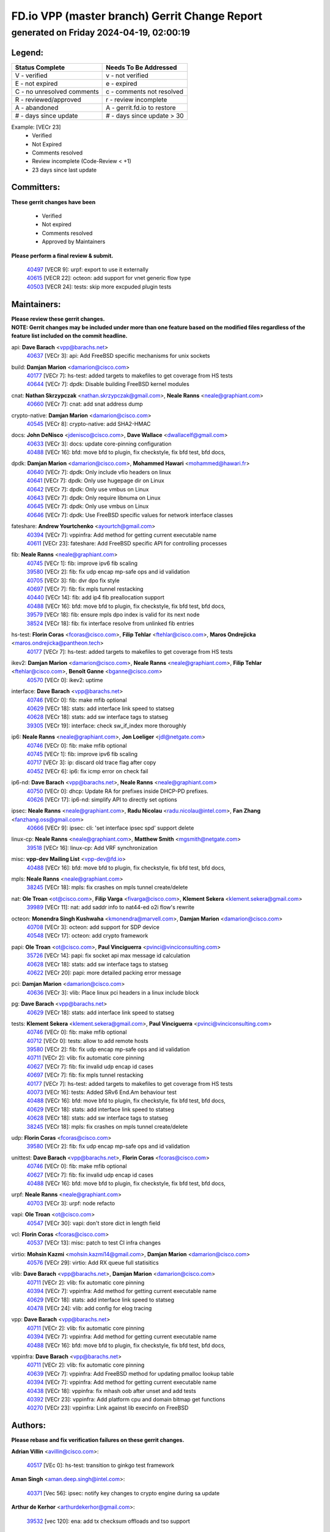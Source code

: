 
==============================================
FD.io VPP (master branch) Gerrit Change Report
==============================================
--------------------------------------------
generated on Friday 2024-04-19, 02:00:19
--------------------------------------------


Legend:
-------
========================== ===========================
Status Complete            Needs To Be Addressed
========================== ===========================
V - verified               v - not verified
E - not expired            e - expired
C - no unresolved comments c - comments not resolved
R - reviewed/approved      r - review incomplete
A - abandoned              A - gerrit.fd.io to restore
# - days since update      # - days since update > 30
========================== ===========================

Example: [VECr 23]
    - Verified
    - Not Expired
    - Comments resolved
    - Review incomplete (Code-Review < +1)
    - 23 days since last update


Committers:
-----------
| **These gerrit changes have been**

    - Verified
    - Not expired
    - Comments resolved
    - Approved by Maintainers

| **Please perform a final review & submit.**

  | `40497 <https:////gerrit.fd.io/r/c/vpp/+/40497>`_ [VECR 9]: urpf: export to use it externally
  | `40615 <https:////gerrit.fd.io/r/c/vpp/+/40615>`_ [VECR 22]: octeon: add support for vnet generic flow type
  | `40503 <https:////gerrit.fd.io/r/c/vpp/+/40503>`_ [VECR 24]: tests: skip more excpuded plugin tests

Maintainers:
------------
| **Please review these gerrit changes.**

| **NOTE: Gerrit changes may be included under more than one feature based on the modified files regardless of the feature list included on the commit headline.**

api: **Dave Barach** <vpp@barachs.net>
  | `40637 <https:////gerrit.fd.io/r/c/vpp/+/40637>`_ [VECr 3]: api: Add FreeBSD specific mechanisms for unix sockets

build: **Damjan Marion** <damarion@cisco.com>
  | `40177 <https:////gerrit.fd.io/r/c/vpp/+/40177>`_ [VECr 7]: hs-test: added targets to makefiles to get coverage from HS tests
  | `40644 <https:////gerrit.fd.io/r/c/vpp/+/40644>`_ [VECr 7]: dpdk:  Disable building FreeBSD kernel modules

cnat: **Nathan Skrzypczak** <nathan.skrzypczak@gmail.com>, **Neale Ranns** <neale@graphiant.com>
  | `40660 <https:////gerrit.fd.io/r/c/vpp/+/40660>`_ [VECr 7]: cnat: add snat address dump

crypto-native: **Damjan Marion** <damarion@cisco.com>
  | `40545 <https:////gerrit.fd.io/r/c/vpp/+/40545>`_ [VECr 8]: crypto-native: add SHA2-HMAC

docs: **John DeNisco** <jdenisco@cisco.com>, **Dave Wallace** <dwallacelf@gmail.com>
  | `40633 <https:////gerrit.fd.io/r/c/vpp/+/40633>`_ [VECr 3]: docs: update core-pinning configuration
  | `40488 <https:////gerrit.fd.io/r/c/vpp/+/40488>`_ [VECr 16]: bfd: move bfd to plugin, fix checkstyle, fix bfd test, bfd docs,

dpdk: **Damjan Marion** <damarion@cisco.com>, **Mohammed Hawari** <mohammed@hawari.fr>
  | `40640 <https:////gerrit.fd.io/r/c/vpp/+/40640>`_ [VECr 7]: dpdk: Only include vfio headers on linux
  | `40641 <https:////gerrit.fd.io/r/c/vpp/+/40641>`_ [VECr 7]: dpdk: Only use hugepage dir on Linux
  | `40642 <https:////gerrit.fd.io/r/c/vpp/+/40642>`_ [VECr 7]: dpdk: Only use vmbus on Linux
  | `40643 <https:////gerrit.fd.io/r/c/vpp/+/40643>`_ [VECr 7]: dpdk: Only require libnuma on Linux
  | `40645 <https:////gerrit.fd.io/r/c/vpp/+/40645>`_ [VECr 7]: dpdk: Only use vmbus on Linux
  | `40646 <https:////gerrit.fd.io/r/c/vpp/+/40646>`_ [VECr 7]: dpdk: Use FreeBSD specific values for network interface classes

fateshare: **Andrew Yourtchenko** <ayourtch@gmail.com>
  | `40394 <https:////gerrit.fd.io/r/c/vpp/+/40394>`_ [VECr 7]: vppinfra: Add method for getting current executable name
  | `40611 <https:////gerrit.fd.io/r/c/vpp/+/40611>`_ [VECr 23]: fateshare: Add FreeBSD specific API for controlling processes

fib: **Neale Ranns** <neale@graphiant.com>
  | `40745 <https:////gerrit.fd.io/r/c/vpp/+/40745>`_ [VECr 1]: fib: improve ipv6 fib scaling
  | `39580 <https:////gerrit.fd.io/r/c/vpp/+/39580>`_ [VECr 2]: fib: fix udp encap mp-safe ops and id validation
  | `40705 <https:////gerrit.fd.io/r/c/vpp/+/40705>`_ [VECr 3]: fib: dvr dpo fix style
  | `40697 <https:////gerrit.fd.io/r/c/vpp/+/40697>`_ [VECr 7]: fib: fix mpls tunnel restacking
  | `40440 <https:////gerrit.fd.io/r/c/vpp/+/40440>`_ [VECr 14]: fib: add ip4 fib preallocation support
  | `40488 <https:////gerrit.fd.io/r/c/vpp/+/40488>`_ [VECr 16]: bfd: move bfd to plugin, fix checkstyle, fix bfd test, bfd docs,
  | `39579 <https:////gerrit.fd.io/r/c/vpp/+/39579>`_ [VECr 18]: fib: ensure mpls dpo index is valid for its next node
  | `38524 <https:////gerrit.fd.io/r/c/vpp/+/38524>`_ [VECr 18]: fib: fix interface resolve from unlinked fib entries

hs-test: **Florin Coras** <fcoras@cisco.com>, **Filip Tehlar** <ftehlar@cisco.com>, **Maros Ondrejicka** <maros.ondrejicka@pantheon.tech>
  | `40177 <https:////gerrit.fd.io/r/c/vpp/+/40177>`_ [VECr 7]: hs-test: added targets to makefiles to get coverage from HS tests

ikev2: **Damjan Marion** <damarion@cisco.com>, **Neale Ranns** <neale@graphiant.com>, **Filip Tehlar** <ftehlar@cisco.com>, **Benoît Ganne** <bganne@cisco.com>
  | `40570 <https:////gerrit.fd.io/r/c/vpp/+/40570>`_ [VECr 0]: ikev2: uptime

interface: **Dave Barach** <vpp@barachs.net>
  | `40746 <https:////gerrit.fd.io/r/c/vpp/+/40746>`_ [VECr 0]: fib: make mfib optional
  | `40629 <https:////gerrit.fd.io/r/c/vpp/+/40629>`_ [VECr 18]: stats: add interface link speed to statseg
  | `40628 <https:////gerrit.fd.io/r/c/vpp/+/40628>`_ [VECr 18]: stats: add sw interface tags to statseg
  | `39305 <https:////gerrit.fd.io/r/c/vpp/+/39305>`_ [VECr 19]: interface: check sw_if_index more thoroughly

ip6: **Neale Ranns** <neale@graphiant.com>, **Jon Loeliger** <jdl@netgate.com>
  | `40746 <https:////gerrit.fd.io/r/c/vpp/+/40746>`_ [VECr 0]: fib: make mfib optional
  | `40745 <https:////gerrit.fd.io/r/c/vpp/+/40745>`_ [VECr 1]: fib: improve ipv6 fib scaling
  | `40717 <https:////gerrit.fd.io/r/c/vpp/+/40717>`_ [VECr 3]: ip: discard old trace flag after copy
  | `40452 <https:////gerrit.fd.io/r/c/vpp/+/40452>`_ [VECr 6]: ip6: fix icmp error on check fail

ip6-nd: **Dave Barach** <vpp@barachs.net>, **Neale Ranns** <neale@graphiant.com>
  | `40750 <https:////gerrit.fd.io/r/c/vpp/+/40750>`_ [VECr 0]: dhcp: Update RA for prefixes inside DHCP-PD prefixes.
  | `40626 <https:////gerrit.fd.io/r/c/vpp/+/40626>`_ [VECr 17]: ip6-nd: simplify API to directly set options

ipsec: **Neale Ranns** <neale@graphiant.com>, **Radu Nicolau** <radu.nicolau@intel.com>, **Fan Zhang** <fanzhang.oss@gmail.com>
  | `40666 <https:////gerrit.fd.io/r/c/vpp/+/40666>`_ [VECr 9]: ipsec: cli: 'set interface ipsec spd' support delete

linux-cp: **Neale Ranns** <neale@graphiant.com>, **Matthew Smith** <mgsmith@netgate.com>
  | `39518 <https:////gerrit.fd.io/r/c/vpp/+/39518>`_ [VECr 16]: linux-cp: Add VRF synchronization

misc: **vpp-dev Mailing List** <vpp-dev@fd.io>
  | `40488 <https:////gerrit.fd.io/r/c/vpp/+/40488>`_ [VECr 16]: bfd: move bfd to plugin, fix checkstyle, fix bfd test, bfd docs,

mpls: **Neale Ranns** <neale@graphiant.com>
  | `38245 <https:////gerrit.fd.io/r/c/vpp/+/38245>`_ [VECr 18]: mpls: fix crashes on mpls tunnel create/delete

nat: **Ole Troan** <ot@cisco.com>, **Filip Varga** <fivarga@cisco.com>, **Klement Sekera** <klement.sekera@gmail.com>
  | `39989 <https:////gerrit.fd.io/r/c/vpp/+/39989>`_ [VECr 11]: nat: add saddr info to nat44-ed o2i flow's rewrite

octeon: **Monendra Singh Kushwaha** <kmonendra@marvell.com>, **Damjan Marion** <damarion@cisco.com>
  | `40708 <https:////gerrit.fd.io/r/c/vpp/+/40708>`_ [VECr 3]: octeon: add support for SDP device
  | `40548 <https:////gerrit.fd.io/r/c/vpp/+/40548>`_ [VECr 17]: octeon: add crypto framework

papi: **Ole Troan** <ot@cisco.com>, **Paul Vinciguerra** <pvinci@vinciconsulting.com>
  | `35726 <https:////gerrit.fd.io/r/c/vpp/+/35726>`_ [VECr 14]: papi: fix socket api max message id calculation
  | `40628 <https:////gerrit.fd.io/r/c/vpp/+/40628>`_ [VECr 18]: stats: add sw interface tags to statseg
  | `40622 <https:////gerrit.fd.io/r/c/vpp/+/40622>`_ [VECr 20]: papi: more detailed packing error message

pci: **Damjan Marion** <damarion@cisco.com>
  | `40636 <https:////gerrit.fd.io/r/c/vpp/+/40636>`_ [VECr 3]: vlib: Place linux pci headers in a linux include block

pg: **Dave Barach** <vpp@barachs.net>
  | `40629 <https:////gerrit.fd.io/r/c/vpp/+/40629>`_ [VECr 18]: stats: add interface link speed to statseg

tests: **Klement Sekera** <klement.sekera@gmail.com>, **Paul Vinciguerra** <pvinci@vinciconsulting.com>
  | `40746 <https:////gerrit.fd.io/r/c/vpp/+/40746>`_ [VECr 0]: fib: make mfib optional
  | `40712 <https:////gerrit.fd.io/r/c/vpp/+/40712>`_ [VECr 0]: tests: allow to add remote hosts
  | `39580 <https:////gerrit.fd.io/r/c/vpp/+/39580>`_ [VECr 2]: fib: fix udp encap mp-safe ops and id validation
  | `40711 <https:////gerrit.fd.io/r/c/vpp/+/40711>`_ [VECr 2]: vlib: fix automatic core pinning
  | `40627 <https:////gerrit.fd.io/r/c/vpp/+/40627>`_ [VECr 7]: fib: fix invalid udp encap id cases
  | `40697 <https:////gerrit.fd.io/r/c/vpp/+/40697>`_ [VECr 7]: fib: fix mpls tunnel restacking
  | `40177 <https:////gerrit.fd.io/r/c/vpp/+/40177>`_ [VECr 7]: hs-test: added targets to makefiles to get coverage from HS tests
  | `40073 <https:////gerrit.fd.io/r/c/vpp/+/40073>`_ [VECr 16]: tests: Added SRv6 End.Am behaviour test
  | `40488 <https:////gerrit.fd.io/r/c/vpp/+/40488>`_ [VECr 16]: bfd: move bfd to plugin, fix checkstyle, fix bfd test, bfd docs,
  | `40629 <https:////gerrit.fd.io/r/c/vpp/+/40629>`_ [VECr 18]: stats: add interface link speed to statseg
  | `40628 <https:////gerrit.fd.io/r/c/vpp/+/40628>`_ [VECr 18]: stats: add sw interface tags to statseg
  | `38245 <https:////gerrit.fd.io/r/c/vpp/+/38245>`_ [VECr 18]: mpls: fix crashes on mpls tunnel create/delete

udp: **Florin Coras** <fcoras@cisco.com>
  | `39580 <https:////gerrit.fd.io/r/c/vpp/+/39580>`_ [VECr 2]: fib: fix udp encap mp-safe ops and id validation

unittest: **Dave Barach** <vpp@barachs.net>, **Florin Coras** <fcoras@cisco.com>
  | `40746 <https:////gerrit.fd.io/r/c/vpp/+/40746>`_ [VECr 0]: fib: make mfib optional
  | `40627 <https:////gerrit.fd.io/r/c/vpp/+/40627>`_ [VECr 7]: fib: fix invalid udp encap id cases
  | `40488 <https:////gerrit.fd.io/r/c/vpp/+/40488>`_ [VECr 16]: bfd: move bfd to plugin, fix checkstyle, fix bfd test, bfd docs,

urpf: **Neale Ranns** <neale@graphiant.com>
  | `40703 <https:////gerrit.fd.io/r/c/vpp/+/40703>`_ [VECr 3]: urpf: node refacto

vapi: **Ole Troan** <ot@cisco.com>
  | `40547 <https:////gerrit.fd.io/r/c/vpp/+/40547>`_ [VECr 30]: vapi: don't store dict in length field

vcl: **Florin Coras** <fcoras@cisco.com>
  | `40537 <https:////gerrit.fd.io/r/c/vpp/+/40537>`_ [VECr 13]: misc: patch to test CI infra changes

virtio: **Mohsin Kazmi** <mohsin.kazmi14@gmail.com>, **Damjan Marion** <damarion@cisco.com>
  | `40576 <https:////gerrit.fd.io/r/c/vpp/+/40576>`_ [VECr 29]: virtio: Add RX queue full statisitics

vlib: **Dave Barach** <vpp@barachs.net>, **Damjan Marion** <damarion@cisco.com>
  | `40711 <https:////gerrit.fd.io/r/c/vpp/+/40711>`_ [VECr 2]: vlib: fix automatic core pinning
  | `40394 <https:////gerrit.fd.io/r/c/vpp/+/40394>`_ [VECr 7]: vppinfra: Add method for getting current executable name
  | `40629 <https:////gerrit.fd.io/r/c/vpp/+/40629>`_ [VECr 18]: stats: add interface link speed to statseg
  | `40478 <https:////gerrit.fd.io/r/c/vpp/+/40478>`_ [VECr 24]: vlib: add config for elog tracing

vpp: **Dave Barach** <vpp@barachs.net>
  | `40711 <https:////gerrit.fd.io/r/c/vpp/+/40711>`_ [VECr 2]: vlib: fix automatic core pinning
  | `40394 <https:////gerrit.fd.io/r/c/vpp/+/40394>`_ [VECr 7]: vppinfra: Add method for getting current executable name
  | `40488 <https:////gerrit.fd.io/r/c/vpp/+/40488>`_ [VECr 16]: bfd: move bfd to plugin, fix checkstyle, fix bfd test, bfd docs,

vppinfra: **Dave Barach** <vpp@barachs.net>
  | `40711 <https:////gerrit.fd.io/r/c/vpp/+/40711>`_ [VECr 2]: vlib: fix automatic core pinning
  | `40639 <https:////gerrit.fd.io/r/c/vpp/+/40639>`_ [VECr 7]: vppinfra: Add FreeBSD method for updating pmalloc lookup table
  | `40394 <https:////gerrit.fd.io/r/c/vpp/+/40394>`_ [VECr 7]: vppinfra: Add method for getting current executable name
  | `40438 <https:////gerrit.fd.io/r/c/vpp/+/40438>`_ [VECr 18]: vppinfra: fix mhash oob after unset and add tests
  | `40392 <https:////gerrit.fd.io/r/c/vpp/+/40392>`_ [VECr 23]: vppinfra: Add platform cpu and domain bitmap get functions
  | `40270 <https:////gerrit.fd.io/r/c/vpp/+/40270>`_ [VECr 23]: vppinfra: Link against lib execinfo on FreeBSD

Authors:
--------
**Please rebase and fix verification failures on these gerrit changes.**

**Adrian Villin** <avillin@cisco.com>:

  | `40517 <https:////gerrit.fd.io/r/c/vpp/+/40517>`_ [VEc 0]: hs-test: transition to ginkgo test framework

**Aman Singh** <aman.deep.singh@intel.com>:

  | `40371 <https:////gerrit.fd.io/r/c/vpp/+/40371>`_ [Vec 56]: ipsec: notify key changes to crypto engine during sa update

**Arthur de Kerhor** <arthurdekerhor@gmail.com>:

  | `39532 <https:////gerrit.fd.io/r/c/vpp/+/39532>`_ [vec 120]: ena: add tx checksum offloads and tso support

**Bence Romsics** <bence.romsics@gmail.com>:

  | `40402 <https:////gerrit.fd.io/r/c/vpp/+/40402>`_ [VeC 36]: docs: Restore and update nat section of progressive tutorial

**Benoît Ganne** <bganne@cisco.com>:

  | `39525 <https:////gerrit.fd.io/r/c/vpp/+/39525>`_ [VeC 64]: fib: log an error when destroying non-empty tables

**Daniel Beres** <dberes@cisco.com>:

  | `37071 <https:////gerrit.fd.io/r/c/vpp/+/37071>`_ [Vec 120]: ebuild: adding libmemif to debian packages

**Dave Wallace** <dwallacelf@gmail.com>:

  | `40201 <https:////gerrit.fd.io/r/c/vpp/+/40201>`_ [VeC 93]: tests: organize test coverage report generation

**Dmitry Valter** <dvalter@protonmail.com>:

  | `40150 <https:////gerrit.fd.io/r/c/vpp/+/40150>`_ [VeC 104]: vppinfra: fix test_vec invalid checks
  | `40123 <https:////gerrit.fd.io/r/c/vpp/+/40123>`_ [VeC 120]: fib: fix ip drop path crashes
  | `40122 <https:////gerrit.fd.io/r/c/vpp/+/40122>`_ [VeC 121]: vppapigen: fix enum format function
  | `40082 <https:////gerrit.fd.io/r/c/vpp/+/40082>`_ [VeC 127]: ip: mark ipX_header_t and ip4_address_t as packed
  | `40081 <https:////gerrit.fd.io/r/c/vpp/+/40081>`_ [VeC 133]: nat: fix det44 flaky test

**Emmanuel Scaria** <emmanuelscaria11@gmail.com>:

  | `40293 <https:////gerrit.fd.io/r/c/vpp/+/40293>`_ [Vec 71]: tcp: Start persist timer if snd_wnd is zero and no probing
  | `40129 <https:////gerrit.fd.io/r/c/vpp/+/40129>`_ [vec 118]: tcp: drop resets on tcp closed state Type: improvement Change-Id: If0318aa13a98ac4bdceca1b7f3b5d646b4b8d550 Signed-off-by: emmanuel <emmanuelscaria11@gmail.com>

**Filip Tehlar** <filip.tehlar@gmail.com>:

  | `40008 <https:////gerrit.fd.io/r/c/vpp/+/40008>`_ [vec 90]: http: fix client receiving large data

**Florin Coras** <florin.coras@gmail.com>:

  | `40287 <https:////gerrit.fd.io/r/c/vpp/+/40287>`_ [VeC 53]: session: make local port allocator fib aware
  | `39449 <https:////gerrit.fd.io/r/c/vpp/+/39449>`_ [veC 170]: session: program rx events only if none are pending

**Frédéric Perrin** <fred@fperrin.net>:

  | `39251 <https:////gerrit.fd.io/r/c/vpp/+/39251>`_ [VeC 159]: ethernet: check dmacs_bad in the fastpath case
  | `39321 <https:////gerrit.fd.io/r/c/vpp/+/39321>`_ [VeC 159]: tests: fix issues found when enabling DMAC check

**Gabriel Oginski** <gabrielx.oginski@intel.com>:

  | `39549 <https:////gerrit.fd.io/r/c/vpp/+/39549>`_ [VeC 122]: interface dpdk avf: introducing setting RSS hash key feature
  | `39590 <https:////gerrit.fd.io/r/c/vpp/+/39590>`_ [VeC 140]: interface: move set rss queues function

**Hadi Dernaika** <hadidernaika31@gmail.com>:

  | `39995 <https:////gerrit.fd.io/r/c/vpp/+/39995>`_ [Vec 36]: virtio: fix crash on show tun cli

**Hadi Rayan Al-Sandid** <halsandi@cisco.com>:

  | `40088 <https:////gerrit.fd.io/r/c/vpp/+/40088>`_ [VEc 3]: misc: move snap, llc, osi to plugin

**Ivan Shvedunov** <ivan4th@gmail.com>:

  | `39615 <https:////gerrit.fd.io/r/c/vpp/+/39615>`_ [VEc 28]: ip: fix crash in ip4_neighbor_advertise

**Konstantin Kogdenko** <k.kogdenko@gmail.com>:

  | `40280 <https:////gerrit.fd.io/r/c/vpp/+/40280>`_ [veC 47]: nat: add in2out-ip-fib-index config option

**Lajos Katona** <katonalala@gmail.com>:

  | `40471 <https:////gerrit.fd.io/r/c/vpp/+/40471>`_ [VEc 29]: docs: Add doc for API Trace Tools
  | `40460 <https:////gerrit.fd.io/r/c/vpp/+/40460>`_ [Vec 36]: api: fix path for api definition files in vpe.api

**Manual Praying** <bobobo1618@gmail.com>:

  | `40573 <https:////gerrit.fd.io/r/c/vpp/+/40573>`_ [vEC 0]: nat: Implement SNAT on hairpin NAT for TCP, UDP and ICMP.

**Maxime Peim** <mpeim@cisco.com>:

  | `40649 <https:////gerrit.fd.io/r/c/vpp/+/40649>`_ [VEc 0]: tests: allow ip table name
  | `40487 <https:////gerrit.fd.io/r/c/vpp/+/40487>`_ [vEc 2]: urpf: allow per buffer fib
  | `40368 <https:////gerrit.fd.io/r/c/vpp/+/40368>`_ [VeC 48]: fib: fix covered_inherit_add
  | `39942 <https:////gerrit.fd.io/r/c/vpp/+/39942>`_ [VeC 149]: misc: tracedump specify cache size

**Mohsin Kazmi** <sykazmi@cisco.com>:

  | `39146 <https:////gerrit.fd.io/r/c/vpp/+/39146>`_ [Vec 143]: geneve: add support for layer 3

**Monendra Singh Kushwaha** <kmonendra@marvell.com>:

  | `40508 <https:////gerrit.fd.io/r/c/vpp/+/40508>`_ [VEc 14]: octeon: add support for Marvell Octeon9 SoC

**Nathan Skrzypczak** <nathan.skrzypczak@gmail.com>:

  | `32819 <https:////gerrit.fd.io/r/c/vpp/+/32819>`_ [VeC 31]: vlib: allow overlapping cli subcommands

**Neale Ranns** <neale@graphiant.com>:

  | `40288 <https:////gerrit.fd.io/r/c/vpp/+/40288>`_ [vEC 16]: fib: Fix the make-before break load-balance construction
  | `40360 <https:////gerrit.fd.io/r/c/vpp/+/40360>`_ [veC 57]: vlib: Drain the frame queues before pausing at barrier.     - thread hand-off puts buffer in a frame queue between workers x and y. if worker y is waiting for the barrier lock, then these buffers are not processed until the lock is released. At that point state referred to by the buffers (e.g. an IPSec SA or an RX interface) could have been removed. so drain the frame queues for all workers before claiming to have reached the barrier.     - getting to the barrier is changed to a staged approach, with actions taken at each stage.
  | `40361 <https:////gerrit.fd.io/r/c/vpp/+/40361>`_ [veC 60]: vlib: remove the now unrequired frame queue check count.    - there is now an accurate measure of whether frame queues are populated.
  | `38092 <https:////gerrit.fd.io/r/c/vpp/+/38092>`_ [Vec 163]: ip: IP address family common input node

**Nick Zavaritsky** <nick.zavaritsky@emnify.com>:

  | `39477 <https:////gerrit.fd.io/r/c/vpp/+/39477>`_ [VeC 121]: geneve: support custom options in decap

**Nikita Skrynnik** <nikita.skrynnik@xored.com>:

  | `40325 <https:////gerrit.fd.io/r/c/vpp/+/40325>`_ [VEc 28]: ping: Allow to specify a source interface in ping binary API
  | `40246 <https:////gerrit.fd.io/r/c/vpp/+/40246>`_ [VeC 36]: ping: Check only PING_RESPONSE_IP4 and PING_RESPONSE_IP6 events

**Stanislav Zaikin** <zstaseg@gmail.com>:

  | `40400 <https:////gerrit.fd.io/r/c/vpp/+/40400>`_ [VeC 34]: ikev2: handoff packets to main thread
  | `40379 <https:////gerrit.fd.io/r/c/vpp/+/40379>`_ [VeC 55]: linux-cp: populate mapping vif-sw_if_index only for default-ns
  | `40292 <https:////gerrit.fd.io/r/c/vpp/+/40292>`_ [VeC 73]: tap: add virtio polling option

**Todd Hsiao** <tohsiao@cisco.com>:

  | `40462 <https:////gerrit.fd.io/r/c/vpp/+/40462>`_ [veC 43]: ip: Full reassembly and fragmentation enhancement

**Tom Jones** <thj@freebsd.org>:

  | `40341 <https:////gerrit.fd.io/r/c/vpp/+/40341>`_ [vEC 23]: vlib: Add FreeBSD thread specific header and calls
  | `40473 <https:////gerrit.fd.io/r/c/vpp/+/40473>`_ [vEC 23]: vlib: Add a skeleton pci interface for FreeBSD
  | `40469 <https:////gerrit.fd.io/r/c/vpp/+/40469>`_ [veC 42]: vlib: Use platform specific method to get exec name
  | `40470 <https:////gerrit.fd.io/r/c/vpp/+/40470>`_ [veC 42]: vpp: Add platform specific method to get exec name
  | `40468 <https:////gerrit.fd.io/r/c/vpp/+/40468>`_ [VeC 42]: vppinfra: Add platform cpu and domain get for FreeBSD
  | `40393 <https:////gerrit.fd.io/r/c/vpp/+/40393>`_ [Vec 49]: vlib: Add calls to retrieve cpu and domain bitmaps on FreeBSD
  | `40381 <https:////gerrit.fd.io/r/c/vpp/+/40381>`_ [VeC 55]: build: Connect FreeBSD system files to build
  | `40353 <https:////gerrit.fd.io/r/c/vpp/+/40353>`_ [VeC 60]: build: Link agaist FREEBSD_LIBS

**Vladislav Grishenko** <themiron@mail.ru>:

  | `40630 <https:////gerrit.fd.io/r/c/vpp/+/40630>`_ [VEc 3]: vlib: mark cli quit command as mp_safe
  | `40415 <https:////gerrit.fd.io/r/c/vpp/+/40415>`_ [VEc 9]: ip: mark IP_ADDRESS_DUMP as mp-safe
  | `40436 <https:////gerrit.fd.io/r/c/vpp/+/40436>`_ [VEc 9]: ip: mark IP_TABLE_DUMP and IP_ROUTE_DUMP as mp-safe
  | `39555 <https:////gerrit.fd.io/r/c/vpp/+/39555>`_ [VeC 47]: nat: fix nat44-ed address removal from fib
  | `40413 <https:////gerrit.fd.io/r/c/vpp/+/40413>`_ [VeC 47]: nat: stick nat44-ed to use configured outside-fib

**Vratko Polak** <vrpolak@cisco.com>:

  | `40013 <https:////gerrit.fd.io/r/c/vpp/+/40013>`_ [veC 141]: nat: speed-up nat44-ed outside address distribution
  | `39315 <https:////gerrit.fd.io/r/c/vpp/+/39315>`_ [VeC 148]: vppapigen: recognize also _event as to_network

**Xiaoming Jiang** <jiangxiaoming@outlook.com>:

  | `40377 <https:////gerrit.fd.io/r/c/vpp/+/40377>`_ [VeC 55]: vppinfra: fix cpu freq init error if cpu support aperfmperf

**kai zhang** <zhangkaiheb@126.com>:

  | `40241 <https:////gerrit.fd.io/r/c/vpp/+/40241>`_ [vEC 27]: dpdk: problem in parsing max-simd-bitwidth setting

**shaohui jin** <jinshaohui789@163.com>:

  | `39776 <https:////gerrit.fd.io/r/c/vpp/+/39776>`_ [VeC 36]: vppinfra: fix memory overrun in mhash_set_mem
  | `39777 <https:////gerrit.fd.io/r/c/vpp/+/39777>`_ [VeC 176]: ping:mark ipv6 packets as locally originated

**steven luong** <sluong@cisco.com>:

  | `40109 <https:////gerrit.fd.io/r/c/vpp/+/40109>`_ [VeC 70]: virtio: RSS support

**vinay tripathi** <vinayx.tripathi@intel.com>:

  | `39979 <https:////gerrit.fd.io/r/c/vpp/+/39979>`_ [VEc 0]: ipsec: move ah packet processing in the inline function ipsec_ah_packet_process

Legend:
-------
========================== ===========================
Status Complete            Needs To Be Addressed
========================== ===========================
V - verified               v - not verified
E - not expired            e - expired
C - no unresolved comments c - comments not resolved
R - reviewed/approved      r - review incomplete
A - abandoned              A - gerrit.fd.io to restore
# - days since update      # - days since update > 30
========================== ===========================

Example: [VECr 23]
    - Verified
    - Not Expired
    - Comments resolved
    - Review incomplete (Code-Review < +1)
    - 23 days since last update


Statistics:
-----------
================ ===
Patches assigned
================ ===
authors          67
maintainers      53
committers       3
abandoned        0
================ ===

